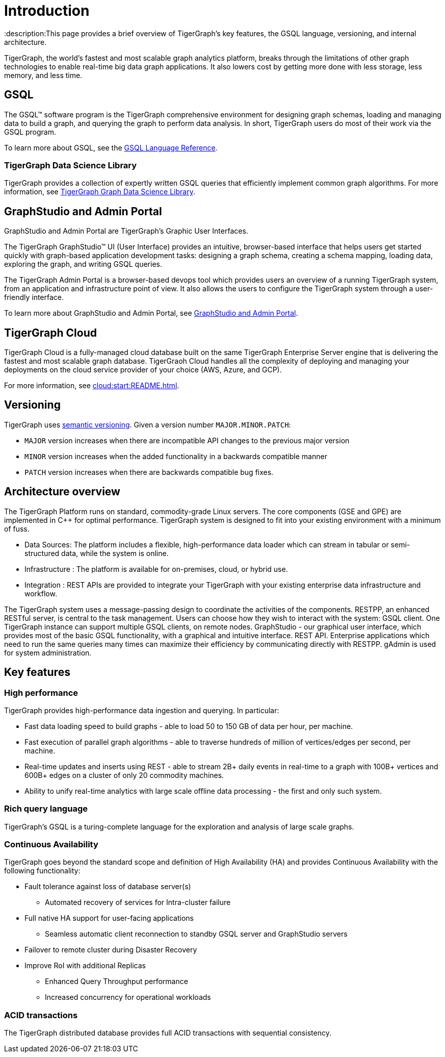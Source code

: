 = Introduction
:description:This page provides a brief overview of TigerGraph's key features, the GSQL language, versioning, and internal architecture.

TigerGraph, the world's fastest and most scalable graph analytics platform, breaks through the limitations of other graph technologies to enable real-time big data graph applications. 
It also lowers cost by getting more done with less storage, less memory, and less time.

== GSQL
The GSQL™ software program is the TigerGraph comprehensive environment for designing graph schemas, loading and managing data to build a graph, and querying the graph to perform data analysis.  In short, TigerGraph users do most of their work via the GSQL program. 

To learn more about GSQL, see the xref:gsql-ref:intro:intro.adoc[GSQL Language Reference].

=== TigerGraph Data Science Library
TigerGraph provides a collection of expertly written GSQL queries that efficiently implement common graph algorithms.
For more information, see xref:graph-ml:intro:overview.adoc[TigerGraph Graph Data Science Library].

== GraphStudio and Admin Portal
GraphStudio and Admin Portal are TigerGraph's Graphic User Interfaces. 

The TigerGraph GraphStudio™ UI (User Interface) provides an intuitive, browser-based interface that helps users get started quickly with graph-based application development tasks: designing a graph schema, creating a schema mapping, loading data, exploring the graph, and writing GSQL queries. 

The TigerGraph Admin Portal is a browser-based devops tool which provides users an overview of a running TigerGraph system, from an application and infrastructure point of view. It also allows the users to configure the TigerGraph system through a user-friendly interface. 

To learn more about GraphStudio and Admin Portal, see xref:gui:graphstudio:overview.adoc[GraphStudio and Admin Portal].

== TigerGraph Cloud
TigerGraph Cloud is a fully-managed cloud database built on the same TigerGraph Enterprise Server engine that is delivering the fastest and most scalable graph database.
TigerGraoh Cloud handles all the complexity of deploying and managing your deployments on the cloud service provider of your choice (AWS, Azure, and GCP).

For more information, see xref:cloud:start:README.adoc[].

== Versioning
TigerGraph uses https://semver.org/[semantic versioning]. Given a version number `MAJOR.MINOR.PATCH`:

* `MAJOR` version increases when there are incompatible API changes to the previous major version
* `MINOR` version increases when the added functionality in a backwards compatible manner
* `PATCH` version increases when there are backwards compatible bug fixes.


== Architecture overview
The TigerGraph Platform runs on standard, commodity-grade Linux servers. 
The core components (GSE and GPE) are implemented in C++ for optimal performance. TigerGraph system is designed to fit into your existing environment with a minimum of fuss.

* Data Sources: The platform includes a flexible, high-performance data loader which can stream in tabular or semi-structured data, while the system is online.
* Infrastructure : The platform is available for on-premises, cloud, or hybrid use.
* Integration : REST APIs are provided to integrate your TigerGraph with your existing enterprise data infrastructure and workflow.

The TigerGraph system uses a message-passing design to coordinate the activities of the components. RESTPP, an enhanced RESTful server, is central to the task management. Users can choose how they wish to interact with the system:
GSQL client.  One TigerGraph instance can support multiple GSQL clients, on remote nodes.
GraphStudio - our graphical user interface, which provides most of the basic GSQL functionality, with a graphical and intuitive interface.
REST API. Enterprise applications which need to run the same queries many times can maximize their efficiency by communicating directly with RESTPP.
gAdmin is used for system administration.

== Key features
=== High performance
TigerGraph provides high-performance data ingestion and querying. In particular:

* Fast data loading speed to build graphs - able to load 50 to 150 GB of data per hour, per machine.
* Fast execution of parallel graph algorithms - able to traverse hundreds of million of vertices/edges per second, per machine.
* Real-time updates and inserts using REST - able to stream 2B+ daily events in real-time to a graph with 100B+ vertices and 600B+ edges on a cluster of only 20 commodity machines.
* Ability to unify real-time analytics with large scale offline data processing - the first and only such system.

=== Rich query language
TigerGraph's GSQL is a turing-complete language for the exploration and analysis of large scale graphs. 

=== Continuous Availability
TigerGraph goes beyond the standard scope and definition of High Availability (HA) and provides Continuous Availability with the following functionality: 

* Fault tolerance against loss of database server(s) 
** Automated recovery of services for Intra-cluster failure
* Full native HA support for user-facing applications 
** Seamless automatic client reconnection to standby GSQL server and GraphStudio servers 
* Failover to remote cluster during Disaster Recovery
* Improve RoI with additional Replicas
** Enhanced Query Throughput performance
** Increased concurrency for operational workloads

=== ACID transactions
The TigerGraph distributed database provides full ACID transactions with sequential consistency.

